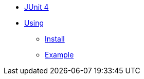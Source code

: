 * xref:overview.adoc[JUnit 4]

* xref:using.adoc[Using]
** xref:using.adoc#installation[Install]
** xref:using.adoc#code-example[Example]